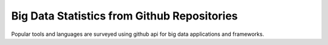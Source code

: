 Big Data Statistics from Github Repositories
===============================================================================

Popular tools and languages are surveyed using github api for big data
applications and frameworks.



